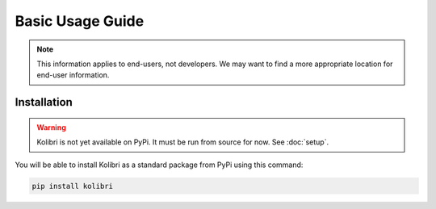 Basic Usage Guide
=================

.. note::
  This information applies to end-users, not developers. We may want to find a more appropriate location for end-user information.


Installation
------------

.. warning::
  Kolibri is not yet available on PyPi. It must be run from source for now. See :doc:`setup`.

You will be able to install Kolibri as a standard package from PyPi using this command:

.. code-block:: bash

  pip install kolibri

